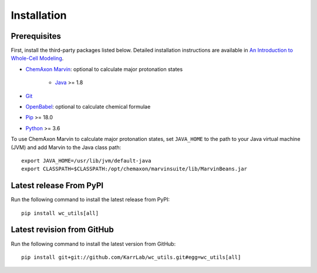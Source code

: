 Installation
============

Prerequisites
--------------------------

First, install the third-party packages listed below. Detailed installation instructions are available in `An Introduction to Whole-Cell Modeling <http://docs.karrlab.org/intro_to_wc_modeling/master/0.0.1/installation.html>`_.

* `ChemAxon Marvin <https://chemaxon.com/products/marvin>`_: optional to calculate major protonation states

    * `Java <https://www.java.com>`_ >= 1.8

* `Git <https://git-scm.com/>`_
* `OpenBabel <http://openbabel.org>`_: optional to calculate chemical formulae
* `Pip <https://pip.pypa.io>`_ >= 18.0
* `Python <https://www.python.org>`_ >= 3.6

To use ChemAxon Marvin to calculate major protonation states, set ``JAVA_HOME`` to the path to your Java virtual machine (JVM) and add Marvin to the Java class path::

   export JAVA_HOME=/usr/lib/jvm/default-java
   export CLASSPATH=$CLASSPATH:/opt/chemaxon/marvinsuite/lib/MarvinBeans.jar


Latest release From PyPI
---------------------------
Run the following command to install the latest release from PyPI::

    pip install wc_utils[all]


Latest revision from GitHub
---------------------------
Run the following command to install the latest version from GitHub::

    pip install git+git://github.com/KarrLab/wc_utils.git#egg=wc_utils[all]
